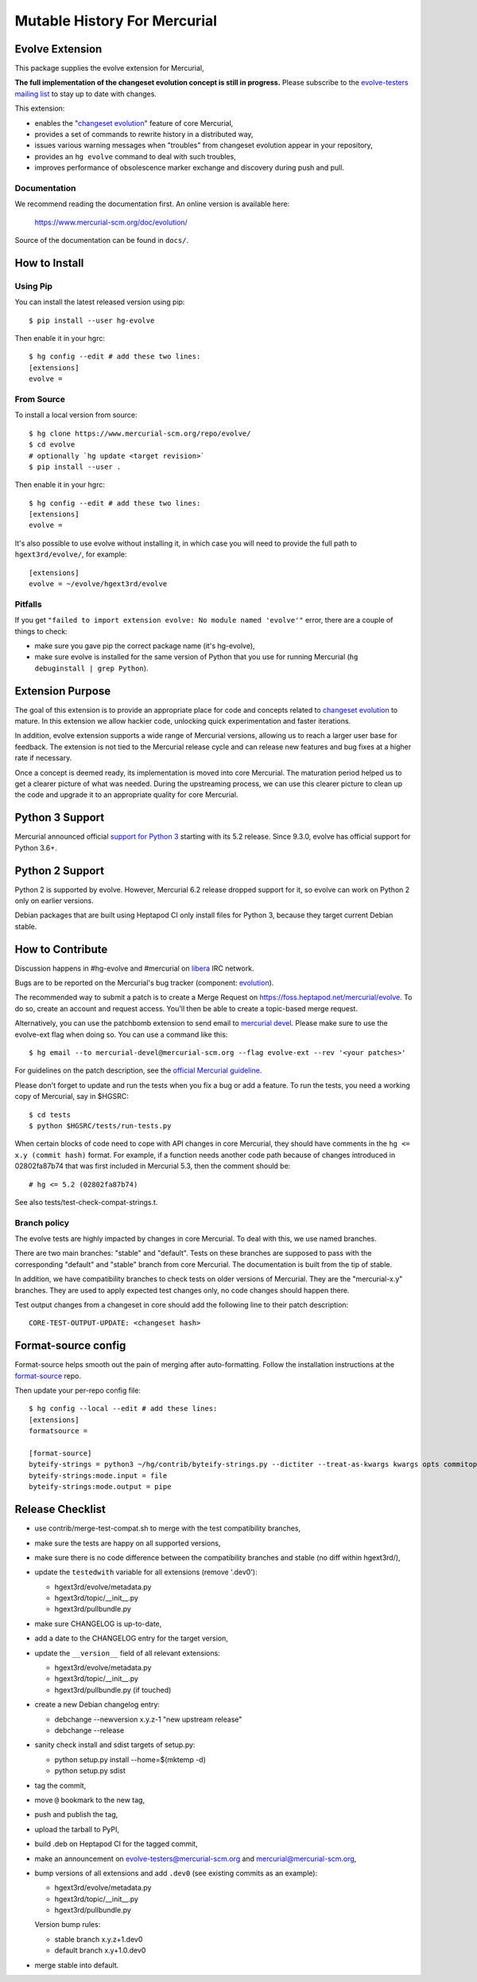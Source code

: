 =============================
Mutable History For Mercurial
=============================

Evolve Extension
================

This package supplies the evolve extension for Mercurial,

**The full implementation of the changeset evolution concept is still in
progress.**  Please subscribe to the `evolve-testers mailing list
<https://www.mercurial-scm.org/mailman/listinfo/evolve-testers>`_ to stay up to
date with changes.

This extension:

* enables the "`changeset evolution`_" feature of core Mercurial,

* provides a set of commands to rewrite history in a distributed way,

* issues various warning messages when "troubles" from changeset evolution
  appear in your repository,

* provides an ``hg evolve`` command to deal with such troubles,

* improves performance of obsolescence marker exchange and discovery during
  push and pull.

.. _`changeset evolution`: https://www.mercurial-scm.org/wiki/ChangesetEvolution

Documentation
-------------

We recommend reading the documentation first. An online version is available
here:

    https://www.mercurial-scm.org/doc/evolution/

Source of the documentation can be found in ``docs/``.

How to Install
==============

Using Pip
---------

You can install the latest released version using pip::

    $ pip install --user hg-evolve

Then enable it in your hgrc::

    $ hg config --edit # add these two lines:
    [extensions]
    evolve =

From Source
-----------

To install a local version from source::

    $ hg clone https://www.mercurial-scm.org/repo/evolve/
    $ cd evolve
    # optionally `hg update <target revision>`
    $ pip install --user .

Then enable it in your hgrc::

    $ hg config --edit # add these two lines:
    [extensions]
    evolve =

It's also possible to use evolve without installing it, in which case you will
need to provide the full path to ``hgext3rd/evolve/``, for example::

    [extensions]
    evolve = ~/evolve/hgext3rd/evolve

Pitfalls
--------

If you get ``"failed to import extension evolve: No module named 'evolve'"``
error, there are a couple of things to check:

* make sure you gave pip the correct package name (it's hg-evolve),

* make sure evolve is installed for the same version of Python that you use for
  running Mercurial (``hg debuginstall | grep Python``).

Extension Purpose
=================

The goal of this extension is to provide an appropriate place for code and
concepts related to `changeset evolution`_ to mature. In this extension we
allow hackier code, unlocking quick experimentation and faster iterations.

In addition, evolve extension supports a wide range of Mercurial versions,
allowing us to reach a larger user base for feedback. The extension is not tied
to the Mercurial release cycle and can release new features and bug fixes at a
higher rate if necessary.

Once a concept is deemed ready, its implementation is moved into core
Mercurial. The maturation period helped us to get a clearer picture of what was
needed. During the upstreaming process, we can use this clearer picture to
clean up the code and upgrade it to an appropriate quality for core Mercurial.

Python 3 Support
================

Mercurial announced official `support for Python 3`_ starting with its 5.2
release. Since 9.3.0, evolve has official support for Python 3.6+.

.. _`support for Python 3`: https://www.mercurial-scm.org/wiki/Python3

Python 2 Support
================

Python 2 is supported by evolve. However, Mercurial 6.2 release dropped support
for it, so evolve can work on Python 2 only on earlier versions.

Debian packages that are built using Heptapod CI only install files for Python
3, because they target current Debian stable.

How to Contribute
=================

Discussion happens in #hg-evolve and #mercurial on libera_ IRC network.

.. _libera: https://libera.chat/

Bugs are to be reported on the Mercurial's bug tracker (component:
`evolution`_).

.. _evolution: https://bz.mercurial-scm.org/buglist.cgi?component=evolution&query_format=advanced&resolution=---

The recommended way to submit a patch is to create a Merge Request on
https://foss.heptapod.net/mercurial/evolve. To do so, create an account and
request access. You'll then be able to create a topic-based merge request.

Alternatively, you can use the patchbomb extension to send email to `mercurial
devel <https://www.mercurial-scm.org/mailman/listinfo/mercurial-devel>`_.
Please make sure to use the evolve-ext flag when doing so. You can use a
command like this::

    $ hg email --to mercurial-devel@mercurial-scm.org --flag evolve-ext --rev '<your patches>'

For guidelines on the patch description, see the `official Mercurial guideline`_.

.. _`official Mercurial guideline`: https://mercurial-scm.org/wiki/ContributingChanges#Patch_descriptions

Please don't forget to update and run the tests when you fix a bug or add a
feature. To run the tests, you need a working copy of Mercurial, say in
$HGSRC::

    $ cd tests
    $ python $HGSRC/tests/run-tests.py

When certain blocks of code need to cope with API changes in core Mercurial,
they should have comments in the ``hg <= x.y (commit hash)`` format. For
example, if a function needs another code path because of changes introduced in
02802fa87b74 that was first included in Mercurial 5.3, then the comment should
be::

    # hg <= 5.2 (02802fa87b74)

See also tests/test-check-compat-strings.t.

Branch policy
-------------

The evolve tests are highly impacted by changes in core Mercurial. To deal with
this, we use named branches.

There are two main branches: "stable" and "default". Tests on these branches
are supposed to pass with the corresponding "default" and "stable" branch from
core Mercurial. The documentation is built from the tip of stable.

In addition, we have compatibility branches to check tests on older versions of
Mercurial. They are the "mercurial-x.y" branches. They are used to apply
expected test changes only, no code changes should happen there.

Test output changes from a changeset in core should add the following line to
their patch description::

    CORE-TEST-OUTPUT-UPDATE: <changeset hash>

Format-source config
====================

Format-source helps smooth out the pain of merging after auto-formatting.
Follow the installation instructions at the `format-source`_ repo.

.. _`format-source`: https://foss.heptapod.net/mercurial/format-source

Then update your per-repo config file::

    $ hg config --local --edit # add these lines:
    [extensions]
    formatsource =

    [format-source]
    byteify-strings = python3 ~/hg/contrib/byteify-strings.py --dictiter --treat-as-kwargs kwargs opts commitopts TROUBLES --allow-attr-methods
    byteify-strings:mode.input = file
    byteify-strings:mode.output = pipe

Release Checklist
=================

* use contrib/merge-test-compat.sh to merge with the test compatibility
  branches,

* make sure the tests are happy on all supported versions,

* make sure there is no code difference between the compatibility branches and
  stable (no diff within hgext3rd/),

* update the ``testedwith`` variable for all extensions (remove '.dev0'):

  - hgext3rd/evolve/metadata.py
  - hgext3rd/topic/__init__.py
  - hgext3rd/pullbundle.py

* make sure CHANGELOG is up-to-date,

* add a date to the CHANGELOG entry for the target version,

* update the ``__version__`` field of all relevant extensions:

  - hgext3rd/evolve/metadata.py
  - hgext3rd/topic/__init__.py
  - hgext3rd/pullbundle.py (if touched)

* create a new Debian changelog entry:

  - debchange --newversion x.y.z-1 "new upstream release"
  - debchange --release

* sanity check install and sdist targets of setup.py:

  - python setup.py install --home=$(mktemp -d)
  - python setup.py sdist

* tag the commit,

* move ``@`` bookmark to the new tag,

* push and publish the tag,

* upload the tarball to PyPI,

* build .deb on Heptapod CI for the tagged commit,

* make an announcement on evolve-testers@mercurial-scm.org and
  mercurial@mercurial-scm.org,

* bump versions of all extensions and add ``.dev0`` (see existing commits as an
  example):

  - hgext3rd/evolve/metadata.py
  - hgext3rd/topic/__init__.py
  - hgext3rd/pullbundle.py

  Version bump rules:

  - stable branch x.y.z+1.dev0
  - default branch x.y+1.0.dev0

* merge stable into default.

